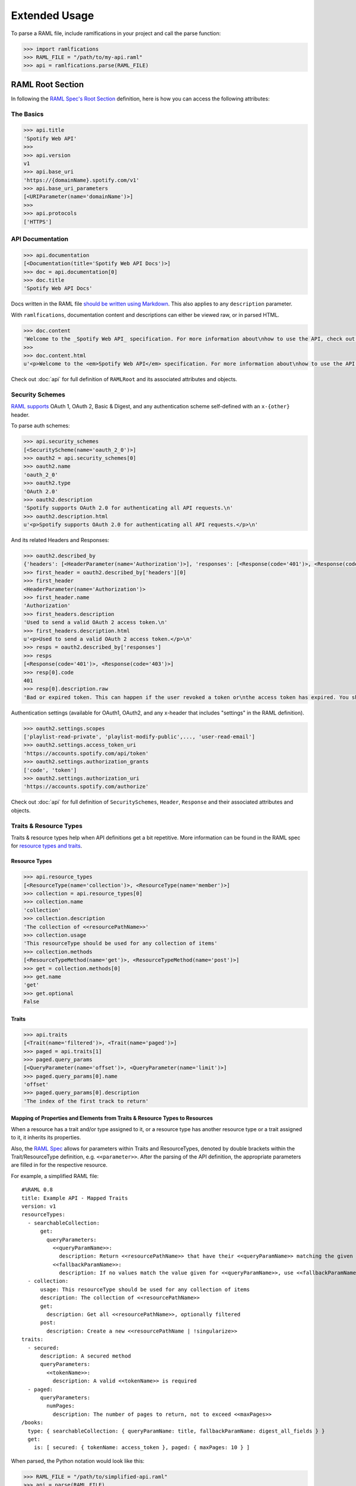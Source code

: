 Extended Usage
==============

To parse a RAML file, include ramlfications in your project and call the parse function:

.. code-block:: python

   >>> import ramlfications
   >>> RAML_FILE = "/path/to/my-api.raml"
   >>> api = ramlfications.parse(RAML_FILE)


RAML Root Section
-----------------

In following the `RAML Spec's Root Section`_ definition, here is how you can access the following attributes:

The Basics
^^^^^^^^^^

.. code-block:: python

   >>> api.title
   'Spotify Web API'
   >>>
   >>> api.version
   v1
   >>> api.base_uri
   'https://{domainName}.spotify.com/v1'
   >>> api.base_uri_parameters
   [<URIParameter(name='domainName')>]
   >>>
   >>> api.protocols
   ['HTTPS']

API Documentation
^^^^^^^^^^^^^^^^^

.. code-block:: python

   >>> api.documentation
   [<Documentation(title='Spotify Web API Docs')>]
   >>> doc = api.documentation[0]
   >>> doc.title
   'Spotify Web API Docs'


Docs written in the RAML file `should be written using Markdown <http://raml.org/spec.html#user-documentation>`_.
This also applies to any ``description`` parameter.

With ``ramlfications``, documentation content and descriptions can either be viewed raw, or in parsed HTML.

.. code-block:: python

   >>> doc.content
   'Welcome to the _Spotify Web API_ specification. For more information about\nhow to use the API, check out [developer site](https://developer.spotify.com/web-api/).\n'
   >>>
   >>> doc.content.html
   u'<p>Welcome to the <em>Spotify Web API</em> specification. For more information about\nhow to use the API, check out <a href="https://developer.spotify.com/web-api/">developer site</a>.</p>\n'


Check out :doc:`api` for full definition of ``RAMLRoot`` and its associated attributes and objects.


Security Schemes
^^^^^^^^^^^^^^^^

`RAML supports`_ OAuth 1, OAuth 2, Basic & Digest, and any authentication scheme self-defined with an ``x-{other}`` header.

To parse auth schemes:

.. code-block:: python

   >>> api.security_schemes
   [<SecurityScheme(name='oauth_2_0')>]
   >>> oauth2 = api.security_schemes[0]
   >>> oauth2.name
   'oauth_2_0'
   >>> oauth2.type
   'OAuth 2.0'
   >>> oauth2.description
   'Spotify supports OAuth 2.0 for authenticating all API requests.\n'
   >>> oauth2.description.html
   u'<p>Spotify supports OAuth 2.0 for authenticating all API requests.</p>\n'

And its related Headers and Responses:

.. code-block:: python

   >>> oauth2.described_by
   {'headers': [<HeaderParameter(name='Authorization')>], 'responses': [<Response(code='401')>, <Response(code='403')>]}
   >>> first_header = oauth2.described_by['headers'][0]
   >>> first_header
   <HeaderParameter(name='Authorization')>
   >>> first_header.name
   'Authorization'
   >>> first_headers.description
   'Used to send a valid OAuth 2 access token.\n'
   >>> first_headers.description.html
   u'<p>Used to send a valid OAuth 2 access token.</p>\n'
   >>> resps = oauth2.described_by['responses']
   >>> resps
   [<Response(code='401')>, <Response(code='403')>]
   >>> resp[0].code
   401
   >>> resp[0].description.raw
   'Bad or expired token. This can happen if the user revoked a token or\nthe access token has expired. You should re-authenticate the user.\n'

Authentication settings (available for OAuth1, OAuth2, and any x-header that includes "settings" in the RAML definition).

.. code-block:: python

   >>> oauth2.settings.scopes
   ['playlist-read-private', 'playlist-modify-public',..., 'user-read-email']
   >>> oauth2.settings.access_token_uri
   'https://accounts.spotify.com/api/token'
   >>> oauth2.settings.authorization_grants
   ['code', 'token']
   >>> oauth2.settings.authorization_uri
   'https://accounts.spotify.com/authorize'

Check out :doc:`api` for full definition of ``SecuritySchemes``, ``Header``, ``Response`` and their associated attributes and objects.


Traits & Resource Types
^^^^^^^^^^^^^^^^^^^^^^^

Traits & resource types help when API definitions get a bit repetitive.  More information
can be found in the RAML spec for `resource types and traits`_.

Resource Types
~~~~~~~~~~~~~~

.. code-block:: python

    >>> api.resource_types
    [<ResourceType(name='collection')>, <ResourceType(name='member')>]
    >>> collection = api.resource_types[0]
    >>> collection.name
    'collection'
    >>> collection.description
    'The collection of <<resourcePathName>>'
    >>> collection.usage
    'This resourceType should be used for any collection of items'
    >>> collection.methods
    [<ResourceTypeMethod(name='get')>, <ResourceTypeMethod(name='post')>]
    >>> get = collection.methods[0]
    >>> get.name
    'get'
    >>> get.optional
    False

Traits
~~~~~~

.. code-block:: python

    >>> api.traits
    [<Trait(name='filtered')>, <Trait(name='paged')>]
    >>> paged = api.traits[1]
    >>> paged.query_params
    [<QueryParameter(name='offset')>, <QueryParameter(name='limit')>]
    >>> paged.query_params[0].name
    'offset'
    >>> paged.query_params[0].description
    'The index of the first track to return'


Mapping of Properties and Elements from Traits & Resource Types to Resources
~~~~~~~~~~~~~~~~~~~~~~~~~~~~~~~~~~~~~~~~~~~~~~~~~~~~~~~~~~~~~~~~~~~~~~~~~~~~

When a resource has a trait and/or type assigned to it, or a resource type has another \
resource type or a trait assigned to it, it inherits its properties.


Also, the `RAML Spec`_ allows for parameters within Traits and ResourceTypes, denoted by \
double brackets within the Trait/ResourceType definition, e.g. ``<<parameter>>``.  After the parsing \
of the API definition, the appropriate parameters are filled in for the respective resource.

For example, a simplified RAML file::

    #%RAML 0.8
    title: Example API - Mapped Traits
    version: v1
    resourceTypes:
      - searchableCollection:
          get:
            queryParameters:
              <<queryParamName>>:
                description: Return <<resourcePathName>> that have their <<queryParamName>> matching the given value
              <<fallbackParamName>>:
                description: If no values match the value given for <<queryParamName>>, use <<fallbackParamName>> instead
      - collection:
          usage: This resourceType should be used for any collection of items
          description: The collection of <<resourcePathName>>
          get:
            description: Get all <<resourcePathName>>, optionally filtered
          post:
            description: Create a new <<resourcePathName | !singularize>>
    traits:
      - secured:
          description: A secured method
          queryParameters:
            <<tokenName>>:
              description: A valid <<tokenName>> is required
      - paged:
          queryParameters:
            numPages:
              description: The number of pages to return, not to exceed <<maxPages>>
    /books:
      type: { searchableCollection: { queryParamName: title, fallbackParamName: digest_all_fields } }
      get:
        is: [ secured: { tokenName: access_token }, paged: { maxPages: 10 } ]


When parsed, the Python notation would look like this:

.. code-block:: python

    >>> RAML_FILE = "/path/to/simplified-api.raml"
    >>> api = parse(RAML_FILE)

.. code-block:: python

    # accessing API-supported resource types
    >>> api.resource_types
    [<ResourceType(method='GET', name='searchableCollection')>,
    <ResourceType(method='POST', name='collection')>,
    <ResourceType(method='GET', name='collection')>]
    >>> api.resource_types[0].query_params
    [<QueryParameter(name='<<queryParamName>>')>,
    <QueryParameter(name='<<fallbackParamName>>')>]
    >>> api.resource_types[0].query_params[0].description
    Return <<resourcePathName>> that have their <<queryParamName>> matching the given value

.. code-block:: python

    # accessing API-supported traits
    >>> api.traits
    [<Trait(name='secured')>, <Trait(name='paged')>]
    >>> api.traits[0].query_params
    [<QueryParameter(name='numPages')>]
    >>> api.traits[0].query_params[0].description
    The number of pages to return, not to exceed <<maxPages>>


.. code-block:: python

    # accessing a single resource
    >>> books = api.resources[0]
    >>> books
    <Resource(method='GET', path='/books')>
    >>> books.type
    {'searchableCollection': {'fallbackParamName': 'digest_all_fields', 'queryParamName': 'title'}}
    >>> books.traits
    [<Trait(name='secured')>, <Trait(name='paged')>]
    >>> books.query_params
    [<QueryParameter(name='title')>, <QueryParameter(name='digest_all_fields')>,
    <QueryParameter(name='access_token')>, <QueryParameter(name='numPages')>]
    >>> books.query_params[0].description
    Return books that have their title matching the given value
    >>> books.query_params[3].description
    The number of pages to return, not to exceed 10


Check out :doc:`api` for full definition of ``traits`` and ``resources``, and its associated attributes and objects.


Resources
---------

"Resources" are defined in the `RAML Spec's Resource Section`_ and is a
relative URI (relative to the ``base_uri`` and, if nested, relative to
its parent URI).

For example, `Spotify's Web API`_ defines ``/tracks`` as a resource (a
"top-level resource" to be exact).  It also defines ``/{id}`` under ``/tracks``,
making ``/{id}`` a nested resource, relative to ``/tracks``.  The relative path
would be ``/tracks/{id}``, and the absolute URI path would be
``https://api.spotify.com/v1/tracks/{id}``.

.. code-block:: python

   >>> api.resources
   [<Resource(method='GET', path='/tracks')>,..., <Resource(method='DELETE', path='/users/{user_id}/playlists/{playlist_id/tracks')>]
   >>>
   >>> track = resources[5]
   >>> track.name
   '/{id}'
   >>> track.description
   '[Get a Track](https://developer.spotify.com/web-api/get-track/)\n'
   >>> track.description.html
   u'<p><a href="https://developer.spotify.com/web-api/get-track/">Get a Track</a></p>\n'
   >>> track.display_name
   'track'
   >>> track.method
   'get'
   >>> track.path
   '/tracks/{id}'
   >>> track.absolute_uri
   'https://api.spotify.com/v1/tracks/{id}'
   >>> track.uri_params
   [<URIParameter(name='id')>]
   >>>
   >>> id_param = track.uri_params[0]
   >>> id_param.required
   True
   >>> id_param.type
   'string'
   >>> id_param.example
   '1zHlj4dQ8ZAtrayhuDDmkY'
   >>> track.parent
   <Resource(method='GET', path='/tracks/')>

Check out :doc:`api` for full definition of what is available for a ``resource`` object, and its associated attributes and objects.



.. _`RAML Spec's Root Section`: http://raml.org/spec.html#root-section
.. _`RAML Spec's Resource Section`: http://raml.org/spec.html#resources-and-nested-resources
.. _`Spotify's Web API`: https://developer.spotify.com/web-api/
.. _`RAML supports`: http://raml.org/spec.html#security
.. _`resource types and traits`: http://raml.org/spec.html#resource-types-and-traits
.. _`RAML spec`: http://raml.org/spec.html#resource-types-and-traits
